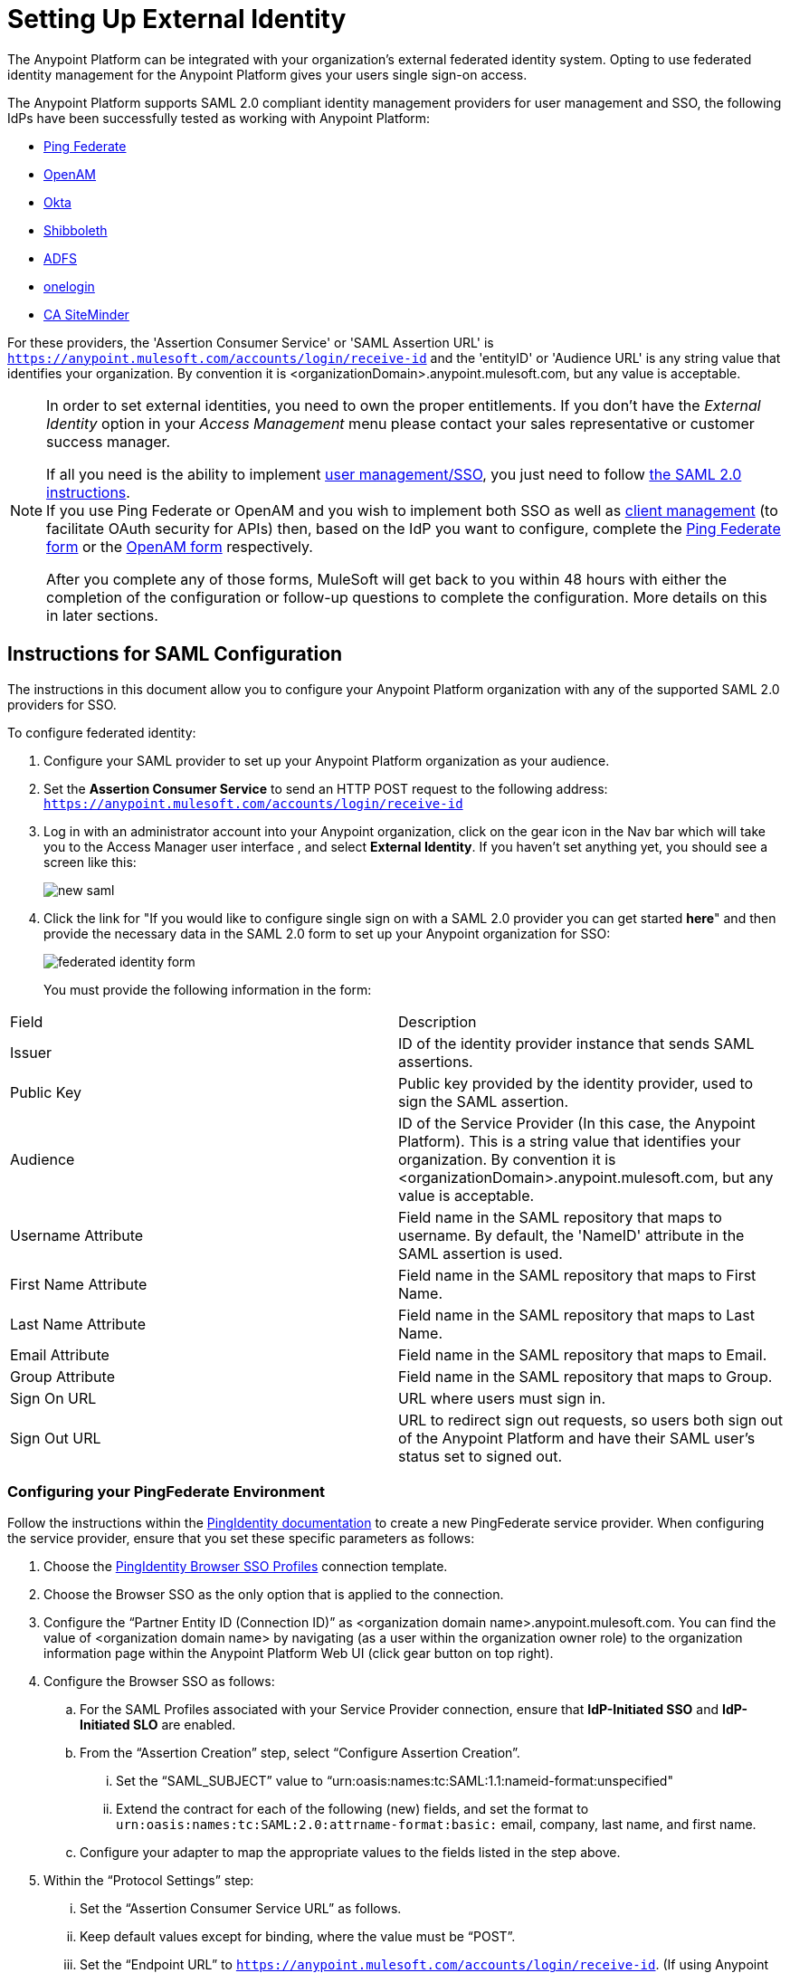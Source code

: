 = Setting Up External Identity
:keywords: anypoint platform, permissions, configuring, pingfederate, saml

The Anypoint Platform can be integrated with your organization's external federated identity system. Opting to use federated identity management for the Anypoint Platform gives your users single sign-on access.

The Anypoint Platform supports SAML 2.0 compliant identity management providers for user management and SSO, the following IdPs have been successfully tested as working with Anypoint Platform:

* link:https://www.pingidentity.com/en/products/pingfederate.html[Ping Federate]
* link:https://forgerock.org/openam/[OpenAM]
* link:https://www.okta.com/[Okta]
* link:https://shibboleth.net/[Shibboleth]
* link:https://msdn.microsoft.com/en-us/library/bb897402.aspx?f=255&MSPPError=-2147217396[ADFS]
* link:https://www.onelogin.com/[onelogin]
* link:http://www.ca.com/us/products/ca-single-sign-on.html[CA SiteMinder]

For these providers, the 'Assertion Consumer Service' or 'SAML Assertion URL' is `https://anypoint.mulesoft.com/accounts/login/receive-id` and the 'entityID' or 'Audience URL' is any string value that identifies your organization. By convention it is <organizationDomain>.anypoint.mulesoft.com, but any value is acceptable.

[NOTE]
====
In order to set external identities, you need to own the proper entitlements. If you don't have the _External Identity_ option in your _Access Management_ menu please contact your sales representative or customer success manager.

If all you need is the ability to implement link:https://documentation.pingidentity.com/display/PF66/Account+Management[user management/SSO], you just need to follow <<saml-sso-instructions,the SAML 2.0 instructions>>. +
If you use Ping Federate or OpenAM and you wish to implement both SSO as well as link:https://documentation.pingidentity.com/display/PF610/Client+Management[client management] (to facilitate OAuth security for APIs) then, based on the IdP you want to configure, complete the link:https://docs.google.com/a/mulesoft.com/forms/d/16ZQjXcLmuXO8140svkjUxywzkZjv01GTgbf_3kfEebQ/viewform[Ping Federate form] or the link:https://docs.google.com/forms/d/1ZvNUWU3u0lzLk6H5R3lKcEN2Dcyg1zekc1HYtYIcZP0/viewform[OpenAM form] respectively.

After you complete any of those forms, MuleSoft will get back to you within 48 hours with either the completion of the configuration or follow-up questions to complete the configuration. More details on this in later sections.
====

[[saml-sso-instructions]]
== Instructions for SAML Configuration

The instructions in this document allow you to configure your Anypoint Platform organization with any of the supported SAML 2.0 providers for SSO.

To configure federated identity:

. Configure your SAML provider to set up your Anypoint Platform organization as your audience.
. Set the *Assertion Consumer Service* to send an HTTP POST request to the following address: `https://anypoint.mulesoft.com/accounts/login/receive-id`
. Log in with an administrator account into your Anypoint organization, click on the gear icon in the Nav bar which will take you to the Access Manager user interface , and select *External Identity*. If you haven't set anything yet, you should see a screen like this:
+
image:new-saml.png[new saml]

. Click the link for "If you would like to configure single sign on with a SAML 2.0 provider you can get started *here*" and then provide the necessary data in the SAML 2.0 form to set up your Anypoint organization for SSO:
+
image:federated-form.png[federated identity form]
+
You must provide the following information in the form:
[width="100%",cols="35a,65a",options="header"]
|===
|Field |Description
|Issuer |ID of the identity provider instance that sends SAML assertions.
|Public Key |Public key provided by the identity provider, used to sign the SAML assertion.
|Audience |ID of the Service Provider (In this case, the Anypoint Platform). This is a string value that identifies your organization. By convention it is <organizationDomain>.anypoint.mulesoft.com, but any value is acceptable.
|Username Attribute |Field name in the SAML repository that maps to username. By default, the 'NameID' attribute in the SAML assertion is used.
|First Name Attribute |Field name in the SAML repository that maps to First Name.
|Last Name Attribute |Field name in the SAML repository that maps to Last Name.
|Email Attribute |Field name in the SAML repository that maps to Email.
|Group Attribute |Field name in the SAML repository that maps to Group.
|Sign On URL |URL where users must sign in.
|Sign Out URL |URL to redirect sign out requests, so users both sign out of the Anypoint Platform and have their SAML user's status set to signed out.
|===

=== Configuring your PingFederate Environment

Follow the instructions within the link:http://documentation.pingidentity.com/display/PF610/Identity+Provider+SSO+Configuration[PingIdentity documentation] to create a new PingFederate service provider. When configuring the service provider, ensure that you set these specific parameters as follows:

. Choose the link:https://documentation.pingidentity.com/display/PF610/Configuring+Browser+SSO[PingIdentity Browser SSO Profiles] connection template.
. Choose the Browser SSO as the only option that is applied to the connection.
. Configure the “Partner Entity ID (Connection ID)” as <organization domain name>.anypoint.mulesoft.com. You can find the value of <organization domain name> by navigating (as a user within the organization owner role) to the organization information page within the Anypoint Platform Web UI (click gear button on top right).
. Configure the Browser SSO as follows:
.. For the SAML Profiles associated with your Service Provider connection, ensure that *IdP-Initiated SSO* and *IdP-Initiated SLO* are enabled.
.. From the “Assertion Creation” step, select “Configure Assertion Creation”.
... Set the “SAML_SUBJECT” value to “urn:oasis:names:tc:SAML:1.1:nameid-format:unspecified"
... Extend the contract for each of the following (new) fields, and set the format to `urn:oasis:names:tc:SAML:2.0:attrname-format:basic:` email, company, last name, and first name.
.. Configure your adapter to map the appropriate values to the fields listed in the step above.
. Within the “Protocol Settings” step:
... Set the “Assertion Consumer Service URL” as follows.
... Keep default values except for binding, where the value must be “POST”.
... Set the “Endpoint URL” to `https://anypoint.mulesoft.com/accounts/login/receive-id`. (If using Anypoint Platform on premises, replace `anypoint.mulesoft.com` with the base URL of your on-premises deployment.)
.. Ensure that the “Signature Policy” setting has the “Always sign the SAML Assertion” property checked.
.. Ensure that the “Encryption Policy” is set to “None”.
. Configure the Credentials.
.. Choose the Digital Signature Settings.
.. Pick a “Signing Certificate” to use for the digital signature.
... Export the certificate for use when submitting your information to MuleSoft through the PingFederate configuration form. (This is not necessary if your are using Anypoint Platform on premises.)
.. Click *RSA SHA1* as the signing algorithm.

=== Configuring Your OpenAM Environment

Follow the instructions within the link:http://openam.forgerock.org/doc/webhelp/admin-guide/set-up-federation.html[OpenAM documentation] to create a new remote service provider.

To configure for OpenAM:

. In the XML configuration file for the Service Provider, ensure that the SAML 2 metadata includes the following:
.. `entityID`: The name of your organization, which you provide to MuleSoft. The naming convention is `<organization domain name>.anypoint.mulesoft.com`. You can find the value of `<organization domain name>` by navigating (as a user within the organization owner role) to the organization information page within the Anypoint Platform Web UI (click gear button on top right).
.. Look for `AssertionConsumerService`, and set its values to the following:
+

[source,xml, linenums]
----
<AssertionConsumerService index="0" isDefault="true" Binding="urn:oasis:names:tc:SAML:2.0:bindings:HTTP-POST" Location="https://anypoint.mulesoft.com/accounts/login/receive-id"/>
----
+
(If using Anypoint Platform on premises, replace `anypoint.mulesoft.com` with the base URL of your on-premises deployment.)
+
. Configure the Remote Service Provider as follows: +
.. In *Federation*, select the Service Provider you want to configure. Ensure
 the *NameID Format* list includes the following value: 
+
[source]
----
urn:oasis:names:tc:SAML:2.0:nameid-format:unspecified
----
+
.. In *Assertion Processing*, configure the Attribute Mapper to map the following attributes to their proper values: `firstname`, `lastname`, `email`, `memberOf` (optional).
.. Ensure the Assertion Consumer Service marked as default is of type `HTTP-POST`, and its Location set to `https://anypoint.mulesoft.com/accounts/login/receive-id` as defined in Step 1b.
. Configure the identity provider to include the the user ID in the SAML assertion, for example, by including the following in the NameId Value Map of the identity provider:
+
[source,xml]
----
urn:oasis:names:tc:SAML:2.0:unspecified=uid
----
+
. Export the certificate used in your identity provider, which you  provide to MuleSoft through the OpenAM configuration form.

=== Configuring Anypoint Platform for PingFederate

Provide MuleSoft with the Information Required to Configure Your Anypoint Platform Organization for PingFederate.

[NOTE]
====
If all you want to use is link:https://documentation.pingidentity.com/display/PF66/Account+Management[user management], you can register your identity manager manually as explained in the sections above. If you wish to implement link:https://documentation.pingidentity.com/display/PF610/Client+Management[client management] then you must provide MuleSoft with more information as explained in this section.

If you are using Anypoint Platform on premises, you do not need to provide this information to MuleSoft.
====

If you want to use 'client management' and if you're not using Anypoint Platform on premises, you can't set this up manually, but you can request that your account be configured in that way. Work with your MuleSoft account representative to ensure that we are aware of your needs for configuring your organization with PingFederate. Complete link:https://docs.google.com/a/mulesoft.com/forms/d/16ZQjXcLmuXO8140svkjUxywzkZjv01GTgbf_3kfEebQ/viewform[the following form]. After you complete this form, MuleSoft gets back to you within 48 hours with either the completion of the configuration or follow-up questions to complete the configuration.

[NOTE]
Having a single audience (an Anypoint Platform organization) served by multiple issuers (multiple SAML provider instances) is currently not supported.

== Role Mapping

You can set up your Anypoint Platform organization so that when a SAML user belongs to certain groups, Anypoint Platform automatically grants certain equivalent roles in your Anypoint Platform organization.

To set up role mapping:

. Log into your Anypoint Platform organization with an administrator user
. Go to the settings section and then select the 'Roles' tab
. Select a role to edit it and then click the 'Set external group mapping'
+
image:external-group-mapping.png[external group mapping]
+
. Provide the group names to associate with this role.

////
DOCS-1199:
////

== Single Log Out

Single log out is important so that a user or user agent can log out of an authenticated environment and ensure that both service providers and identity servers process the log out correctly.

To configure single log out:

. In PingFederate, click the *SP Configuration* for the Anypoint Platform.
. Go to *Browser SSO* and click *Configure Browser SSO*.
. Under *SAML Profiles*, ensure that these are set:
** *IdP-Initiated SSO*
** *IdP-Initiated SLO*
** *SP-Initiated SLO*
. Go to *Protocol Settings* and click *Configure Protocol Settings*.
. Configure a *SLO Service Url* with the following:
** *Binding*: POST
** *Endpoint URL*: Set PARTNER_SP_ID to the correct value: `https://anypoint.mulesoft.com/accounts/logout/receive-id`
+
It's also possible to control where the user is redirected after signing out. Most customers like to redirect the user to a different page so we allow you to configure that in your PingFederate's service provider configuration. You can add a `redirect_uri` query parameter to the SLO Service URL and the Anypoint Platform routes the user there rather than to the Anypoint Platform sign-in page.
+
For example, if you want to route the users back to your signin page, make the URL:
+
[source]
----
https://anypoint.mulesoft.com/accounts/logout/receive-id?redirect_uri=https%3A%2F%2Fanypoint.mulesoft.com%2Faccounts%2Flogin%2Fyour-domain
----
+
If you want to route the users back to your portal page, make the URL:
+
[source]
----
https://anypoint.mulesoft.com/accounts/logout/receive-id?redirect_uri=https%3A%2F%2Fanypoint.mulesoft.com%2Fapiplatform%2Fyour-domain%2F%23%2Fportals
----
+
. Under *Allowable SAML Bindings*, click *Redirect*.
. Under *Encryption Policy*, make certain that nothing is encrypted.
. Save and click *Done* out of *Protocol Settings* and *Browser SSO*.
. When viewing the *SP Configuration* for Anypoint Platform, go to *Credentials*, and click *Configure Credentials*.
. Under *Signature Verification Settings*, click *Manage Signature Verification Settings*. Set the *Trust Model* to *Unanchored*, and import the link:_attachments/anypoint-platform-slo.pem[attached certificate]. Make it the active certificate.

== See Also

* Learn more about link:/access-management/managing-accounts-roles-and-permissions[managing accounts, roles and permissions].
* link:http://training.mulesoft.com[MuleSoft Training]
* link:https://www.mulesoft.com/webinars[MuleSoft Webinars]
* link:http://blogs.mulesoft.com[MuleSoft Blogs]
* link:http://forums.mulesoft.com[MuleSoft's Forums]
* link:https://www.mulesoft.com/support-and-services/mule-esb-support-license-subscription[MuleSoft Support]
* mailto:support@mulesoft.com[Contact MuleSoft]

